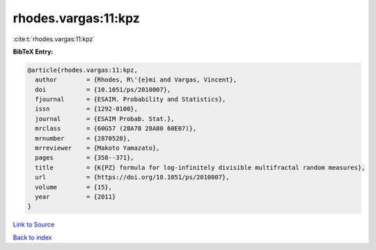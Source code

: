 rhodes.vargas:11:kpz
====================

:cite:t:`rhodes.vargas:11:kpz`

**BibTeX Entry:**

.. code-block:: bibtex

   @article{rhodes.vargas:11:kpz,
     author        = {Rhodes, R\'{e}mi and Vargas, Vincent},
     doi           = {10.1051/ps/2010007},
     fjournal      = {ESAIM. Probability and Statistics},
     issn          = {1292-8100},
     journal       = {ESAIM Probab. Stat.},
     mrclass       = {60G57 (28A78 28A80 60E07)},
     mrnumber      = {2870520},
     mrreviewer    = {Makoto Yamazato},
     pages         = {358--371},
     title         = {K{PZ} formula for log-infinitely divisible multifractal random measures},
     url           = {https://doi.org/10.1051/ps/2010007},
     volume        = {15},
     year          = {2011}
   }

`Link to Source <https://doi.org/10.1051/ps/2010007},>`_


`Back to index <../By-Cite-Keys.html>`_
